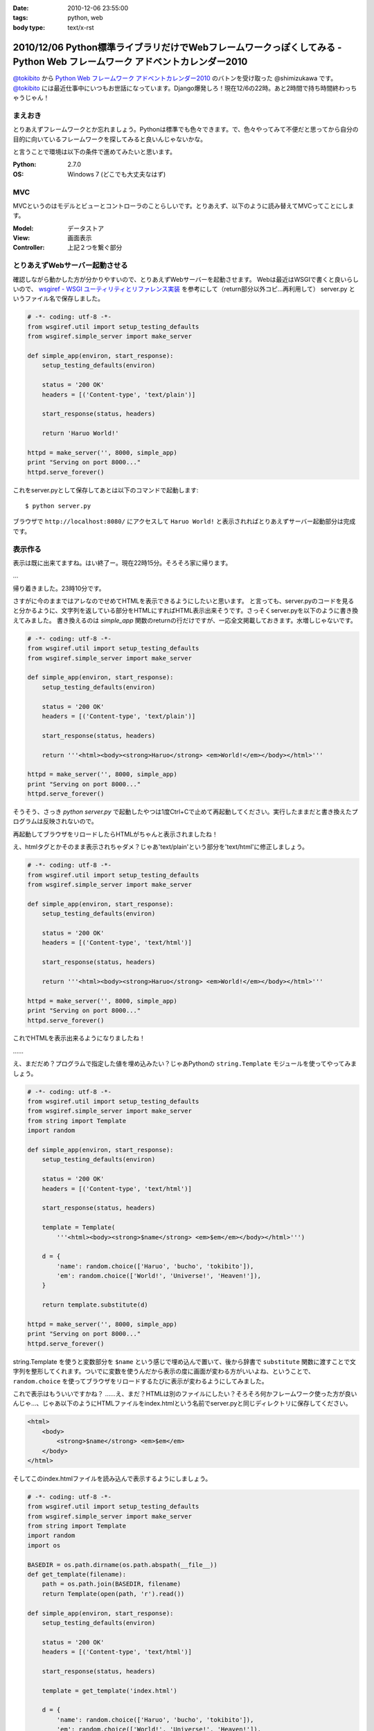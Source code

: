 :date: 2010-12-06 23:55:00
:tags: python, web
:body type: text/x-rst

=========================================================================================================================
2010/12/06 Python標準ライブラリだけでWebフレームワークっぽくしてみる - Python Web フレームワーク アドベントカレンダー2010
=========================================================================================================================

`@tokibito`_ から `Python Web フレームワーク アドベントカレンダー2010`_ のバトンを受け取った @shimizukawa です。 `@tokibito`_ には最近仕事中にいつもお世話になっています。Django爆発しろ！現在12/6の22時。あと2時間で持ち時間終わっちゃうじゃん！

まえおき
--------

とりあえずフレームワークとか忘れましょう。Pythonは標準でも色々できます。で、色々やってみて不便だと思ってから自分の目的に向いているフレームワークを探してみると良いんじゃないかな。

と言うことで環境は以下の条件で進めてみたいと思います。

:Python: 2.7.0
:OS: Windows 7 (どこでも大丈夫なはず)

MVC
-----

MVCというのはモデルとビューとコントローラのことらしいです。とりあえず、以下のように読み替えてMVCってことにします。

:Model: データストア
:View: 画面表示
:Controller: 上記２つを繋ぐ部分

とりあえずWebサーバー起動させる
---------------------------------

確認しながら動かした方が分かりやすいので、とりあえずWebサーバーを起動させます。
Webは最近はWSGIで書くと良いらしいので、 `wsgiref - WSGI ユーティリティとリファレンス実装`_
を参考にして（return部分以外コピ...再利用して） server.py というファイル名で保存しました。

.. _`wsgiref - WSGI ユーティリティとリファレンス実装`: http://www.python.jp/doc/nightly/library/wsgiref.html

.. code-block:: python

    # -*- coding: utf-8 -*-
    from wsgiref.util import setup_testing_defaults
    from wsgiref.simple_server import make_server

    def simple_app(environ, start_response):
        setup_testing_defaults(environ)

        status = '200 OK'
        headers = [('Content-type', 'text/plain')]

        start_response(status, headers)

        return 'Haruo World!'

    httpd = make_server('', 8000, simple_app)
    print "Serving on port 8000..."
    httpd.serve_forever()

これをserver.pyとして保存してあとは以下のコマンドで起動します::

    $ python server.py

ブラウザで ``http://localhost:8080/`` にアクセスして ``Haruo World!`` と表示されればとりあえずサーバー起動部分は完成です。

表示作る
---------

表示は既に出来てますね。はい終了ー。現在22時15分。そろそろ家に帰ります。

…

帰り着きました。23時10分です。

さすがに今のままではアレなのでせめてHTMLを表示できるようにしたいと思います。
と言っても、server.pyのコードを見ると分かるように、文字列を返している部分をHTMLにすればHTML表示出来そうです。さっそくserver.pyを以下のように書き換えてみました。
書き換えるのは `simple_app` 関数のreturnの行だけですが、一応全文掲載しておきます。水増しじゃないです。


.. code-block:: python

    # -*- coding: utf-8 -*-
    from wsgiref.util import setup_testing_defaults
    from wsgiref.simple_server import make_server

    def simple_app(environ, start_response):
        setup_testing_defaults(environ)

        status = '200 OK'
        headers = [('Content-type', 'text/plain')]

        start_response(status, headers)

        return '''<html><body><strong>Haruo</strong> <em>World!</em></body></html>'''

    httpd = make_server('', 8000, simple_app)
    print "Serving on port 8000..."
    httpd.serve_forever()

そうそう、さっき `python server.py` で起動したやつは1度Ctrl+Cで止めて再起動してください。実行したままだと書き換えたプログラムは反映されないので。

再起動してブラウザをリロードしたらHTMLがちゃんと表示されましたね！

.. image:: sample2.png

え、htmlタグとかそのまま表示されちゃダメ？じゃあ'text/plain'という部分を'text/html'に修正しましょう。

.. code-block:: python

    # -*- coding: utf-8 -*-
    from wsgiref.util import setup_testing_defaults
    from wsgiref.simple_server import make_server

    def simple_app(environ, start_response):
        setup_testing_defaults(environ)

        status = '200 OK'
        headers = [('Content-type', 'text/html')]

        start_response(status, headers)

        return '''<html><body><strong>Haruo</strong> <em>World!</em></body></html>'''

    httpd = make_server('', 8000, simple_app)
    print "Serving on port 8000..."
    httpd.serve_forever()

.. image:: sample2b.png

これでHTMLを表示出来るようになりましたね！

……

え、まだだめ？プログラムで指定した値を埋め込みたい？じゃあPythonの ``string.Template`` モジュールを使ってやってみましょう。


.. code-block:: python

    # -*- coding: utf-8 -*-
    from wsgiref.util import setup_testing_defaults
    from wsgiref.simple_server import make_server
    from string import Template
    import random

    def simple_app(environ, start_response):
        setup_testing_defaults(environ)

        status = '200 OK'
        headers = [('Content-type', 'text/html')]

        start_response(status, headers)

        template = Template(
            '''<html><body><strong>$name</strong> <em>$em</em></body></html>''')

        d = {
            'name': random.choice(['Haruo', 'bucho', 'tokibito']),
            'em': random.choice(['World!', 'Universe!', 'Heaven!']),
        }

        return template.substitute(d)

    httpd = make_server('', 8000, simple_app)
    print "Serving on port 8000..."
    httpd.serve_forever()


string.Template を使うと変数部分を ``$name`` という感じで埋め込んで置いて、後から辞書で ``substitute`` 関数に渡すことで文字列を整形してくれます。ついでに変数を使うんだから表示の度に画面が変わる方がいいよね、ということで、 ``random.choice`` を使ってブラウザをリロードするたびに表示が変わるようにしてみました。

.. image:: sample2c.png

これで表示はもういいですかね？ ……え、まだ？HTMLは別のファイルにしたい？そろそろ何かフレームワーク使った方が良いんじゃ…、じゃあ以下のようにHTMLファイルをindex.htmlという名前でserver.pyと同じディレクトリに保存してください。

.. code-block:: xml

    <html>
        <body>
            <strong>$name</strong> <em>$em</em>
        </body>
    </html>

そしてこのindex.htmlファイルを読み込んで表示するようにしましょう。

.. code-block:: python

    # -*- coding: utf-8 -*-
    from wsgiref.util import setup_testing_defaults
    from wsgiref.simple_server import make_server
    from string import Template
    import random
    import os

    BASEDIR = os.path.dirname(os.path.abspath(__file__))
    def get_template(filename):
        path = os.path.join(BASEDIR, filename)
        return Template(open(path, 'r').read())

    def simple_app(environ, start_response):
        setup_testing_defaults(environ)

        status = '200 OK'
        headers = [('Content-type', 'text/html')]

        start_response(status, headers)

        template = get_template('index.html')

        d = {
            'name': random.choice(['Haruo', 'bucho', 'tokibito']),
            'em': random.choice(['World!', 'Universe!', 'Heaven!']),
        }

        return template.substitute(d)

    httpd = make_server('', 8000, simple_app)
    print "Serving on port 8000..."
    httpd.serve_forever()


これでserver.pyを再起動して画面をリロードすると！何も変わらず表示されますね。何か表示が変わってたらおかしいですよ。これだけだと寂しいのでHTMLにcssで装飾を付けてみましょう。

.. code-block:: xml

    <html>
        <style>strong{color:red;}</style>
        <body>
            <strong>$name</strong> <em>$em</em>
        </body>
    </html>

こんどはserver.pyを再起動せずにブラウザをリロードしてみてください。以下のように表示されました？

.. image:: sample2d.png

ということで、無事にテンプレート対応まで出来ました。

こういったテンプレートの機能はWebフレームワークによってはサーバー機能と一緒に用意していてくれたり(Django, Zope2など)、テンプレートのための個別のフレームワークを使ったり(Jinja2, Genshi, Cheetah など)して実現できます。string.Templateでもここまでできましたが、まあ既存のフレームワーク使った方が最終的には便利です。

データストア作る
------------------

さて、Webフレームワークというからにはデータ保存が出来ないと面白くありません。ということで、またPythonの標準ライブラリを使ってデータ保存するようにしてみましょう。

ここで使うのはPythonのオブジェクトをそのまま保存しておける ``shelve`` モジュールです。まあコード見た方が早いですね。

.. code-block:: python

    # -*- coding: utf-8 -*-
    from wsgiref.util import setup_testing_defaults
    from wsgiref.simple_server import make_server
    from string import Template
    import random
    import os
    import shelve

    BASEDIR = os.path.dirname(os.path.abspath(__file__))
    def get_template(filename):
        path = os.path.join(BASEDIR, filename)
        return Template(open(path, 'r').read())

    def simple_app(environ, start_response):
        setup_testing_defaults(environ)

        status = '200 OK'
        headers = [('Content-type', 'text/html')]

        start_response(status, headers)

        template = get_template('index.html')

        db = shelve.open('shelve.db')
        if 'count' not in db:
            db['count'] = 0
        count = db['count']

        d = {
            'name': random.choice(['Haruo', 'bucho', 'tokibito']),
            'em': random.choice(['World!', 'Universe!', 'Heaven!']),
            'count': count,
        }

        db['count'] = count + 1
        db.close()

        return template.substitute(d)

    httpd = make_server('', 8000, simple_app)
    print "Serving on port 8000..."
    httpd.serve_forever()

dbという変数の部分が増えてますね。あとはcount。このcountをテンプレート側にも表示するように入れておきます。

.. code-block:: xml

    <html>
        <style>strong{color:red;}</style>
        <body>
            <strong>$name</strong> <em>$em</em>
            <br>
            count: $count
        </body>
    </html>


以下のようにカウントが表示されて、リロードする度に更新されていくと思います。ちなみにカウント数が12なのは tokibito Heaven! が表示されるまでリロードしたからです。

.. image:: sample3.png

これでだいぶWebフレームワークっぽくなってきましたね！でもこのDBは簡易的なものなので、ちょっとしたことで壊れたりします。同時アクセスとか。この辺も最近のWebフレームワークならSQLAlchemyやZODBなどと連携して、自分で作るよりは簡単に使うことが出来るんじゃないかと思います。


コントローラ作る
----------------

残念！23時59分です。時間が無くなってしまいました。コントローラはまた次の機会にやりたいと思います。


まとめ
--------

1時間でWebフレームワークを作ってみようと思いましたが、やっぱり既存のフレームワーク使った方が楽ですわね。
でもPythonは標準でこれくらいのことは出来るので、標準ライブラリは一通り眺めて置いて損は無いと思いますよ！

ということで、次は 世界のbucho `@torufurukawa`_ さん、お願いします！

.. _`Python Web フレームワーク アドベントカレンダー2010`: http://atnd.org/events/10465
.. _`@tokibito`: http://d.hatena.ne.jp/nullpobug/20101205/1291499395
.. _`@torufurukawa`: http://torufurukawa.blogspot.com/

# typo修正したら更新時刻が日付超えたんですが、まあ気にしない方向で。


.. :extend type: text/x-rst
.. :extend:

